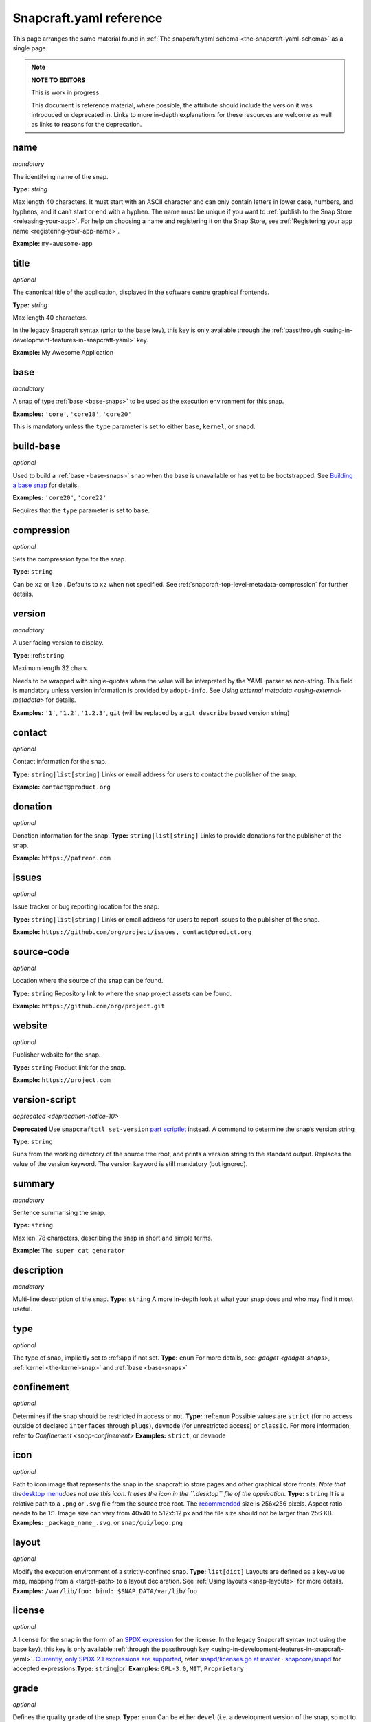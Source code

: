 .. 4276.md

.. _snapcraft-yaml-reference:

Snapcraft.yaml reference
========================

This page arranges the same material found in :ref:`The snapcraft.yaml schema <the-snapcraft-yaml-schema>` as a single page.

.. note::

   **NOTE TO EDITORS**

   This is work in progress.

   This document is reference material, where possible, the attribute should include the version it was introduced or deprecated in. Links to more in-depth explanations for these resources are welcome as well as links to reasons for the deprecation.

name
----
*mandatory*

The identifying name of the snap.

**Type:** `string`

Max length 40 characters. It must start with an ASCII character and can only contain letters in lower case, numbers, and hyphens, and it can’t start or end with a hyphen. The name must be unique if you want to :ref:`publish to the Snap Store <releasing-your-app>`. For help on choosing a name and registering it on the Snap Store, see :ref:`Registering your app name <registering-your-app-name>`.

**Example:** ``my-awesome-app``

title
-----
*optional*

The canonical title of the application, displayed in the software centre graphical frontends.

**Type:** `string`

Max length 40 characters.

In the legacy Snapcraft syntax (prior to the ``base`` key), this key is only available through the :ref:`passthrough <using-in-development-features-in-snapcraft-yaml>` key.

**Example:** My Awesome Application

base
----
*mandatory*

A snap of type :ref:`base <base-snaps>` to be used as the execution environment for this snap.

**Examples:** ``'core'``, ``'core18'``, ``'core20'``

This is mandatory unless the ``type`` parameter is set to either ``base``, ``kernel``, or ``snapd``.

build-base
----------
*optional*

Used to build a :ref:`base <base-snaps>` snap when the base is unavailable or has yet to be bootstrapped. See `Building a base snap <base-snaps.md#snapcraft-yaml-reference-heading--base-snap>`__ for details.

**Examples:** ``'core20'``, ``'core22'``

Requires that the ``type`` parameter is set to ``base``.

compression
-----------
*optional*

Sets the compression type for the snap.

**Type**: ``string``

Can be ``xz`` or ``lzo`` . Defaults to ``xz`` when not specified. See :ref:`snapcraft-top-level-metadata-compression` for further details.

version
-------
*mandatory*

A user facing version to display.

**Type**: :ref:``string``

Maximum length 32 chars.

Needs to be wrapped with single-quotes when the value will be interpreted by the YAML parser as non-string. This field is mandatory unless version information is provided by ``adopt-info``. See `Using external metadata <using-external-metadata>` for details.

**Examples:** ``'1'``, ``'1.2'``, ``'1.2.3'``, ``git`` (will be replaced by a ``git describe`` based version string)

contact
-------
*optional*

Contact information for the snap.

**Type:** ``string|list[string]`` Links or email address for users to contact the publisher of the snap.

**Example:** ``contact@product.org``

donation
--------
*optional*

Donation information for the snap. **Type:** ``string|list[string]`` Links to provide donations for the publisher of the snap.

**Example:** ``https://patreon.com``

issues
------
*optional*

Issue tracker or bug reporting location for the snap.

**Type:** ``string|list[string]`` Links or email address for users to report issues to the publisher of the snap.

**Example:** ``https://github.com/org/project/issues, contact@product.org``

source-code
-----------
*optional*

Location where the source of the snap can be found.

**Type:** ``string`` Repository link to where the snap project assets can be found.

**Example:** ``https://github.com/org/project.git``

website
-------
*optional*

Publisher website for the snap.

**Type:** ``string`` Product link for the snap.

**Example:** ``https://project.com``

version-script
--------------
`deprecated <deprecation-notice-10>`

**Deprecated** Use ``snapcraftctl set-version`` `part scriptlet <using-external-metadata.md#meta-scriptlet>`__ instead. A command to determine the snap’s version string

**Type**: ``string``

Runs from the working directory of the source tree root, and prints a version string to the standard output. Replaces the value of the version keyword. The version keyword is still mandatory (but ignored).

summary
-------
*mandatory*

Sentence summarising the snap.

**Type:** ``string``

Max len. 78 characters, describing the snap in short and simple terms.

**Example:** ``The super cat generator``

description
-----------
*mandatory*

Multi-line description of the snap. **Type:** ``string`` A more in-depth look at what your snap does and who may find it most useful.

type
----
*optional*

The type of snap, implicitly set to :ref:``app`` if not set. **Type:** ``enum`` For more details, see: `gadget <gadget-snaps>`, :ref:`kernel <the-kernel-snap>` and :ref:`base <base-snaps>`

confinement
-----------
*optional*

Determines if the snap should be restricted in access or not. **Type:** :ref:``enum`` Possible values are ``strict`` (for no access outside of declared ``interfaces`` through ``plugs``), ``devmode`` (for unrestricted access) or ``classic``. For more information, refer to `Confinement <snap-confinement>` **Examples:** ``strict``, or ``devmode``

icon
----
*optional*

Path to icon image that represents the snap in the snapcraft.io store pages and other graphical store fronts. *Note that the*\ `desktop menu <https://en.wikipedia.org/wiki/Start_menu>`__\ *does not use this icon. It uses the icon in the ``.desktop`` file of the application.* **Type:** ``string`` It is a relative path to a ``.png`` or ``.svg`` file from the source tree root. The `recommended <https://snapcraft.io/docs/restrictions-on-screenshots-and-videos-in-snap-listings24>`__ size is 256x256 pixels. Aspect ratio needs to be 1:1. Image size can vary from 40x40 to 512x512 px and the file size should not be larger than 256 KB. **Examples:** ``_package_name_.svg``, or ``snap/gui/logo.png``

layout
------
*optional*

Modify the execution environment of a strictly-confined snap. **Type:** ``list[dict]`` Layouts are defined as a key-value map, mapping from a <target-path> to a layout declaration. See :ref:`Using layouts <snap-layouts>` for more details. **Examples:** ``/var/lib/foo: bind: $SNAP_DATA/var/lib/foo``

license
-------
*optional*

A license for the snap in the form of an `SPDX expression <https://spdx.org/licenses/>`__ for the license. In the legacy Snapcraft syntax (not using the base key), this key is only available :ref:`through the passthrough key <using-in-development-features-in-snapcraft-yaml>`. `Currently, only SPDX 2.1 expressions are supported <https://github.com/snapcore/snapd/blob/89b5855d44686008f855582bdfd7b2bf7b1a157c/spdx/validate.go#L24>`__, refer `snapd/licenses.go at master · snapcore/snapd <https://github.com/snapcore/snapd/blob/master/spdx/licenses.go>`__ for accepted expressions.\ **Type:** ``string``\ |br| **Examples:** ``GPL-3.0``, ``MIT``, ``Proprietary``

grade
-----
*optional*

Defines the quality ``grade`` of the snap. **Type:** ``enum`` Can be either ``devel`` (i.e. a development version of the snap, so not to be published to the ``stable`` or ``candidate`` channels) or ``stable`` (i.e. a stable release or release candidate, which can be released to all channels) **Example:** ``[stable`` or ``devel``]

adopt-info
----------
*optional*

Incorporate external metadata via the referenced part. Type: :ref:``string`` See `Using external metadata <using-external-metadata>` for more details.

architectures
-------------
*optional*

List of build and run architectures. **Type:** :ref:``list[object]`` For more details, see `Architectures <architectures>`.

epoch
-----
*optional*

Controls when users receive a configuration-breaking application release. **Type:** :ref:``integer`` Incrementing the epoch in the new release stops old users automatically refreshing to the new version. See `Snap epochs <snap-epochs>` for further details.

package-repositories
--------------------
*optional*

Adds package repositories, including PPA-type and deb-type repositories. **Type:** :ref:``list[dict]`` See `Snapcraft package repositories <snapcraft-package-repositories>` for further information.

assumes
-------
*optional*

A list of features that must be supported by the core in order for this snap to install. For example, to make the snap only installable on certain recent version of snapd (like 2.38) you can specify: ``- snapd2.38``. See `Snapcraft top-level metadata <snapcraft-top-level-metadata.md#snapcraft-yaml-reference-heading--assumes>`__ for other potential values. **Type:** ``list[string]``

hooks
-----
*optional*

This top-level keyword to define a hook with a plug to access more privileges. See :ref:`Supported snap hooks <supported-snap-hooks>` for further details. **Type:** ``list[string]``

passthrough
-----------
*optional*

Attributes to passthrough to :ref:``snap.yaml`` without validation from snapcraft. **Type:** ``type[object]`` See `Using development features in snapcraft <using-in-development-features-in-snapcraft-yaml>` for more details.

apps
----
A map of app-names representing entry points to run for the snap. **Type:** ``dict``

apps.<app-name>
---------------
The name exposed to run a program inside the snap. **Type:** ``dict`` If ``<app-name>`` is the same as ``name``, the program will be invoked as ``app-name``. However, if they differ, the program will be exposed as ``<snap-name>.<app-name>``.

apps.<app-name>.adapter
-----------------------
Controls the creation of an env variable wrapper. **Type** ``enum`` Can be one of the following:- ``none``\ - ``full`` *(default)* Snapcraft normally creates a wrapper holding common environment variables. Disabling this could be useful for minimal base snaps without a shell, and for statically linked binaries with no use for an environment.

apps.<app-name>.after
---------------------
Lists the applications a daemon is to be started after. **Type** :ref:``list[string]`` Requires *daemon* to be set in app metadata. See also ``before`` (below) and `Services and daemons <services-and-daemons>` for more details.

apps.<app-name>.autostart
-------------------------
The name of the autostart ``.desktop`` file. **Type:** ``string`` The desktop file is placed in :math:`SNAP_USER_DATA/.config/autostart, and the application is started using the app’s command wrapper. See :ref:`snapcraft-parts-metadata` for further details.

apps.<app-name>.before
----------------------
Lists the applications a daemon is to be started before. |br| **Type** `list[string]` |br| Requires _daemon_ to be set in app metadata. See also `after` (above) and :ref:`services-and-daemons` for more details.

apps.<app-name>.command
-----------------------
The command to run inside the snap when `<app-name>` is invoked. |br| **Type:** `string` |br| The command can be in either a snap runtime's command path, `$SNAP/usr/sbin:$SNAP/usr/bin:$SNAP/sbin:$SNAP/bin`, or an executable path relative to $SNAP.

If daemon is set, this will be the command to run the service.

Only a snap with *classic* confinement can use a relative path because `PATH` isn't modified by a wrapper in classic confinement. See [Classic confinement](6233.md) for more details.

**Examples:** `app-launch` for an executable placed under `$SNAP/bin`. With `classic` confinement, `bin/app-launch` for an executable placed under `$SNAP/bin`.

**Note:** The command must consist only of alphanumeric characters, spaces, and the following special characters: / . _ # : $ -.  If other characters are required, a wrapper script should be used for the command.

apps.<app-name>.command-chain
-----------------------------
A list of commands to be executed prior to `apps.<app-name>.command`.

Type:  `string`

The list is executed, in order, before running the `apps.<app-name>.command`.

See [Proposal: support command-chain in apps and hooks](https://forum.snapcraft.io/t/6112) for more details.|br| To ensure that the Snapd distribution user running supports this feature, insert the `command-chain` value to the `assumes` property.

apps.<app-name>.common-id
-------------------------
An identifier to a desktop-id within an external appstream file.

Type:  `string`

See :ref:`using-external-metadata` for more details.

apps.<app-name>.daemon
----------------------
Declares that `<app-name>` is a system daemon.

**Type:** `enum`

Can be one of the following:

- `simple`: the command is the main process.
- `oneshot`: the configured command will exit after completion
- `forking`: the configured command calls `fork()` as part of its start-up. The parent process is then expected to exit when start-up is complete
- `notify`: the command configured will send a signal to systemd to indicate that it's running.  See [Services and daemons](12601.md) for further details.

apps.<app-name>.desktop
-----------------------
Location of the *.desktop* file.

**Type:** `string`

A path relative to the *prime* directory pointing to a desktop file, commonly used to add an application to the launch menu. Snapcraft will take care of the rest.

**Examples:** `usr/share/applications/my-app.desktop` and `share/applications/my-app.desktop`

apps.<app-name>.environment
---------------------------
A set of key-value pairs specifying the contents of environment variables.

**Type:** `dict`

Key is the environment variable name; Value is the contents of the environment variable.

**Example:** `LANG: C.UTF-8`

apps.<app-name>.extensions
--------------------------
[Extensions](13486.md) to apply to this application.

**Type:** `list[string]` |br| **Example:** `[gnome-3-28]`

apps.<app-name>.install-mode
----------------------------
Defines whether a freshly installed daemon is started automatically. |br| **Type:** `string` |br| Requires `daemon` to be set in _app_ metadata. Set to _disable_ to defer daemon startup to the snap,  which could then use [snapctl](15002.md) with a [hook](3795.md), for instance, or another management agent. Can be one of the following: |br| `enable` or `disable` (defaults to _enable_)

apps.<app-name>.plugs
---------------------
Plugs for [interfaces](6154.md) to connect to. |br| **Type:** `list[string]` |br| `<app-name>` will make these plug connections when running in `strict` `confinement` For interfaces that need *attributes*, see top-level [plugs](8334.md). |br| **Example:** `[home, removable-media, raw-usb`]

apps.<app-name>.post-stop-command
---------------------------------
Runs a command from inside the snap after a service stops |br| **Type:** `string` |br| Requires `daemon` to be set in the _app_ metadata.

apps.<app-name>.refresh-mode
----------------------------
Controls whether the daemon should be restarted during a snap refresh. |br| **Type:** `string` |br| Requires `daemon` to be set in _app_ metadata. Can be one of the following: |br| `endure` or `restart` (defaults to _restart_)

apps.<app-name>.slots
---------------------
Slots for [interfaces](t/interfaces/6154) to connect to. |br| **Type:** `list[string]` |br| `<app-name>` will make these slot connections when running in `strict` confinement only. For interfaces that need *attributes*, see top-level [slots](8334.md). |br| **Example:** `[home, removable-media, raw-usb`]

apps.<app-name>.start-timeout
-----------------------------
The length of time to wait for a daemon to start. |br| **Type:** `string` |br| Time duration units can be `10ns`, `10us`, `10ms`, `10s`, `10m`. Termination is via `SIGTERM` (and `SIGKILL` if that doesn't work).  |br| Requires `daemon` to be set in the _app_ metadata.

apps.<app-name>.stop-command
----------------------------
The path to a command inside the snap to run to stop the service. |br| **Type:** `string` |br| Requires `daemon` to be set in _app_ metadata.

apps.<app-name>.stop-timeout
----------------------------
The length of time to wait before terminating a service. |br| **Type:** `string` |br| Time duration units can be `10ns`, `10us`, `10ms`, `10s`, `10m`. Termination is via `SIGTERM` (and `SIGKILL` if that doesn't work).  |br| Requires `daemon` to be set in the _app_ metadata.

apps.<app-name>.timer
---------------------
Schedules when, or how often, to run a service or command. |br| **Type:** `timer string` |br| See [Timer string format](https://forum.snapcraft.io/t/6562) for further details on the required syntax.  |br| Requires `daemon` to be set in the _app_ metadata.

apps.<app-name>.restart-condition
---------------------------------
Condition to restart the daemon under. |br| **Type:** `enum` |br| Defaults to `on-failure`. Other values are  `[on-failure|on-success|on-abnormal|on-abort|always|never]`. Refer to [systemd.service manual](https://www.freedesktop.org/software/systemd/man/systemd.service.html#Restart=) for details. |br|  Requires `daemon` to be set in the _app_ metadata.

apps.<app-name>.restart-delay
-----------------------------
The length of time to wait before daemon restarts. |br| **Type:** `string` |br| Time duration units can be `10ns`, `10us`, `10ms`, `10s`, `10m`.  Defaults to unset. |br| See the systemd.service manual on [RestartSec](https://www.freedesktop.org/software/systemd/man/systemd.service.html#RestartSec=) for details. Requires `daemon` to be set in the _app_ metadata.

apps.<app-name>.sockets
-----------------------
Maps a daemon's sockets to services and activates them. |br| **Type:** `dict` |br| Requires an activated daemon socket. |br| Requires `apps.<app-name>.plugs` to declare the `network-bind` plug.

apps.<app-name>.socket-mode
---------------------------
The mode of a socket in *octal*. |br| **Type:** `integer`

apps.<app-name>.listen-stream
-----------------------------
The socket abstract name or socket path. |br| **Type:** `string` |br| Sockets should go to a map of \<socket-name\> to objects which specify the listen-stream and (optionally) the socket-mode. |br| TCP socket syntax: `\<port\>`, `[::]:\<port\>`, `[::1]:\<port\>` and `127.0.0.1:\<port\>` |br| UNIX socket syntax: `$SNAP_DATA/\<path\>`, `$SNAP_COMMON/<path>` and `@snap.\<snap name\>.<suffix>`

apps.<app-name>.passthrough
---------------------------
`<app-name>` attributes to pass through to `snap.yaml` without snapcraft validation. |br| **Type:** `type[object]` |br| See [Using in-development features](5766.md) for further details.

apps.<app-name>.watchdog-timeout
--------------------------------
This value declares the service watchdog timeout.|br| **Type:** `string` |br| Time duration units can be `10ns`, `10us`, `10ms`, `10s`, `10m`. For watchdog to work, the application requires access to the _systemd_ notification socket, which can be declared by listing a daemon-notify plug in the plugs section.  |br| Requires `daemon` to be set in the _app_ metadata.

plugs
-----
*optional*

A set of plugs that the snap asserts. |br| **Type:** `dict` |br| These plugs apply to all `apps` and differs from **apps.<app-name>.plugs** in that the type is in a `dict` rather than a `list` format, `:`(colon) must be postfixed to the interface name and shouldn't start with `-` (dash-space)

plugs.<plug-name>
-----------------
*optional*

A set of attributes for a plug |br| **Type:** `dict` |br| **Example:** `read` attribute for the `home` interface

plugs.<plug-name>.<attribute-name>
----------------------------------
*optional*

Value of the attribute |br| **Type:** `string` |br| **Example:** `all` for `read` attribute of the `home` interface

slots
-----
*optional*

A set of slots that the snap provides. |br| **Type:** `dict` |br| These slots apply to all the `apps`

slots.<slot-name>
-----------------
*optional*

A set of attributes of the slot |br| **Type:** `dict`

slots.<slot-name>.<attribute-name>
----------------------------------
*optional*

Value of the attribute |br| **Type:** `dict`

parts
-----
A set of independent building blocks. |br| **Type:** `dict` |br| These independent building blocks are known as *parts*, and consist of either code or pre-built packages.

parts.<part-name>
-----------------
The name of the part building block. |br| **Type:** `dict`|br| `<part-name`> represents the specific name of a building block which can be then referenced by the command line tool (i.e. `snapcraft`).

parts.<part-name>.plugin
------------------------
The plugin to drive the build process. |br| **Type:** `string` |br| Every part drives its build through a plugin, this entry declares the plugin that will drive the build process for `<part-name>`. Refer to [snapcraft plugins](4284.md) for more information on the available plugins and the specific attributes they add to the `parts.<part-name>.` namespace.

parts.<part-name>.source
------------------------
A URL or path to a source tree to build. |br| **Type:** `string` |br| This can be a local path or remote, and can refer to a directory tree, a compressed archive or a revision control repository. This entry supports additional syntax, for more information refer to :ref:`snapcraft-advanced-grammar`.

parts.<part-name>.source-type
-----------------------------
Used when the type-of `source` entry cannot be detected.|br| **Type:** `enum` |br| Can be one of the following: `[bzr|deb|git|hg|local|mercurial|rpm|subversion|svn|tar|zip|7z]`

parts.<part-name>.source-checksum
---------------------------------
Used when `source` represents a file. |br| **Type:** `string` |br| Takes the syntax `<algorithm>/<digest>`, where `<algorithm>` can be any of: `md5`, `sha1`, `sha224`, `sha256`, `sha384`, `sha512`, `sha3_256`, `sha3_384` or `sha3_512`. When set, the source is cached for multiple uses in different snapcraft projects.

parts.<part-name>.source-depth
------------------------------
Depth of history for sources using version control. |br| **Type:** `integer` |br| Source repositories under version control are cloned or checked out with full history. Specifying a depth will truncate the history to the specified number of commits.

parts.<part-name>.source-branch
-------------------------------
Work on a specific branch for source repositories under version control. |br| **Type:** `string`

parts.<part-name>.source-commit
-------------------------------
Work on a specific commit for source repositories under version control. |br| **Type:** `string`

parts.<part-name>.source-tag
----------------------------
Work on a specific tag for source repositories under version control. |br| **Type:** `string`

parts.<part-name>.source-subdir
-------------------------------
A path within the `source` to set as the working directory when building. The build will _not_ be able to access files outside of this location, such as one level up.|br| **Type:** `string`

parts.<part-name>.source-submodules
-----------------------------------
Used to configure which submodules to fetch from the source tree.|br| **Type:** `dict` |br| When defined, only listed submodules are fetched. If empty, no submodules are fetched. If _submodules_ is not defined, all submodules are fetched by default.

parts.<part-name>.after
-----------------------
Ensures that all the `<part-name>`s listed in `after` are staged before this part begins its [lifecycle](12231.md#4276-heading--steps). |br| **Type:** `list[string]`

parts.<part-name>.build-environment
-----------------------------------
**Type:** `list[string]`|br|A list of environment variable assignments that is applied during the build step, it is exported in order which allows for later values to override (or modify) earlier values. This entry supports additional syntax, for more information refer to :ref:`snapcraft-advanced-grammar`.

parts.<part-name>.build-snaps
-----------------------------
A list of snap names to install that are necessary to build `<part-name>`.  |br| **Type:** `list[string]` |br| If a specific channel is required, the syntax is of the form `<snap-name>/<channel>`. This entry supports additional syntax, for more information refer to :ref:`snapcraft-advanced-grammar`.

parts.<part-name>.build-packages
--------------------------------
A list of packages required to build a snap. |br| **Type:** `list[string]` |br| Packages are installed using the host's package manager, such as `apt` or `dnf`, and are required for `<part-name>` to build correctly. This entry supports additional syntax, for more information refer to :ref:`snapcraft-advanced-grammar`. |br| **Example:** `[ libssl-dev, libssh-dev, libncursesw5-dev]`

parts.<part-name>.stage-packages
--------------------------------
A list of packages required at runtime by a snap. |br| **Type:** `list[string]` |br| Packages are installed using the host's package manager, such as `apt` or `dnf`, and are required by `<part-name>` to run. This entry supports additional syntax, for more information refer to :ref:`snapcraft-advanced-grammar`. |br| **Example:** `[python-zope.interface, python-bcrypt]`

parts.<part-name>.stage-snaps
-----------------------------
A list of snaps required at runtime by a snap. |br| **Type:** `list[string]` |br| Snaps are required by \<part-name\> to run. They are fetched using `snap download`, and are unpacked into the snap being built. This entry supports additional syntax, for more information refer to :ref:`snapcraft-advanced-grammar`.  |br| **Example:** `[hello, black/latest/edge]`

parts.<part-name>.organize
--------------------------
A map of files to rename. |br| **Type:** `dict` |br| In the key/value pair, the key represents the path of a file inside the part and the value represents how the file is going to be staged. |br| **Example:** ` bin/snapcraftctl: bin/scriptlet-bin/snapcraftctl`.

parts.<part-name>.filesets
--------------------------
A key to represent a group of files, or a single file.  |br| See [Snapcraft filesets](8973.md) for further details.

.. _snapcraft-yaml-reference-stage:

parts.<part-name>.stage
-----------------------
A list of files from `<part-name>` to stage. |br| **Type:** `list[string]` |br| Rules applying to the list here are the same as those of filesets. Referencing of fileset keys is done with a `$` prefixing the fileset key, which will expand with the value of such key.

parts.<part-name>.parse-info
----------------------------
Defines the content to adopt when using external metadata. |br| Type:  `list[string]` |br| It is a relative path to a [supported metadata file](4642.md) from the part source, build or install directory ([SNAPCRAFT_PART_SRC, SNAPCRAFT_PART_BUILD, SNAPCRAFT_PART_INSTALL](12231.md#4276-heading--parts-directories)). |br| See [Using external metadata](4642.md) for more details.

.. _snapcraft-yaml-reference-prime:

parts.<part-name>.prime
-----------------------
A list of files from `<part-name>` to [prime](12231.md#4276-heading--steps). |br| **Type**:`list[string]` |br| Rules applying to the list here are the same as those of filesets. Referencing of fileset keys is done with a `$` prefixing the fileset key, which will expand with the value of such key.

parts.<part-name>.prepare
-------------------------
*deprecated*
**The release of [Snapcraft 3.0](10704.md) made this key obsolete.|br|Use [`override-build`](#4276-heading--override-build) instead.** |br| Runs a script before the plugin's [build](12231.md#4276-heading--steps) step. |br| **Type:** `multiline string` |br| The script is run before the build step defined for `parts.<part-name>.plugin` starts. The working directory is the base build directory for the given part. The defined script is run with `/bin/sh` and `set -e`. |br| A set of [Environment Variables](7983.md) will be available to the script.

parts.<part-name>.override-build
--------------------------------
Replaces a plugin's default build process with a script. |br| **Type:** `multiline string` |br| The shell script defined here replaces the [build](12231.md#4276-heading--steps) step of the plugin, defined in `parts.<part-name>.plugin`. The working directory is the base build directory for the given part. The defined script is run with `/bin/sh` and `set -e`.  A set of [Environment Variables](7983.md) will be available to the script.

parts.<part-name>.override-prime
--------------------------------
Replaces a plugin's default prime process with a script. |br| **Type:** `multiline string` |br| The shell script defined here replaces the [prime](12231.md#4276-heading--steps) step of the plugin, defined in `parts.<part-name>.plugin`. The working directory is the base prime directory for the given part. The defined script is run with `/bin/sh` and `set -e`.  A set of [Environment Variables](7983.md) will be available to the script.

parts.<part-name>.override-pull
-------------------------------
Replaces a plugin's default pull process with a script. |br| **Type:** `multiline string` |br| The shell script defined here replaces the [pull](12231.md#4276-heading--steps) step of the plugin, defined in `parts.<part-name>.plugin`. The working directory is the base pull directory for the given part. The defined script is run with `/bin/sh` and `set -e`.  A set of [Environment Variables](7983.md) will be available to the script.

parts.<part-name>.override-stage
--------------------------------
Replaces a plugin's default stage process with a script. |br| **Type:** `multiline string` |br| The shell script defined here replaces the [stage](12231.md#4276-heading--steps) step of the plugin, defined in `parts.<part-name>.plugin`. The working directory is the base stage directory for the given part. The defined script is run with `/bin/sh` and `set -e`.  A set of [Environment Variables](7983.md) will be available to the script.

parts.<part-name>.build-attributes
----------------------------------
A list of named attributes to modify the behaviour of plugins. |br| **Type:** `enum` |br| For more information, refer to [Snapcraft parts metadata](8336.md#4276-heading--build-attributes).
